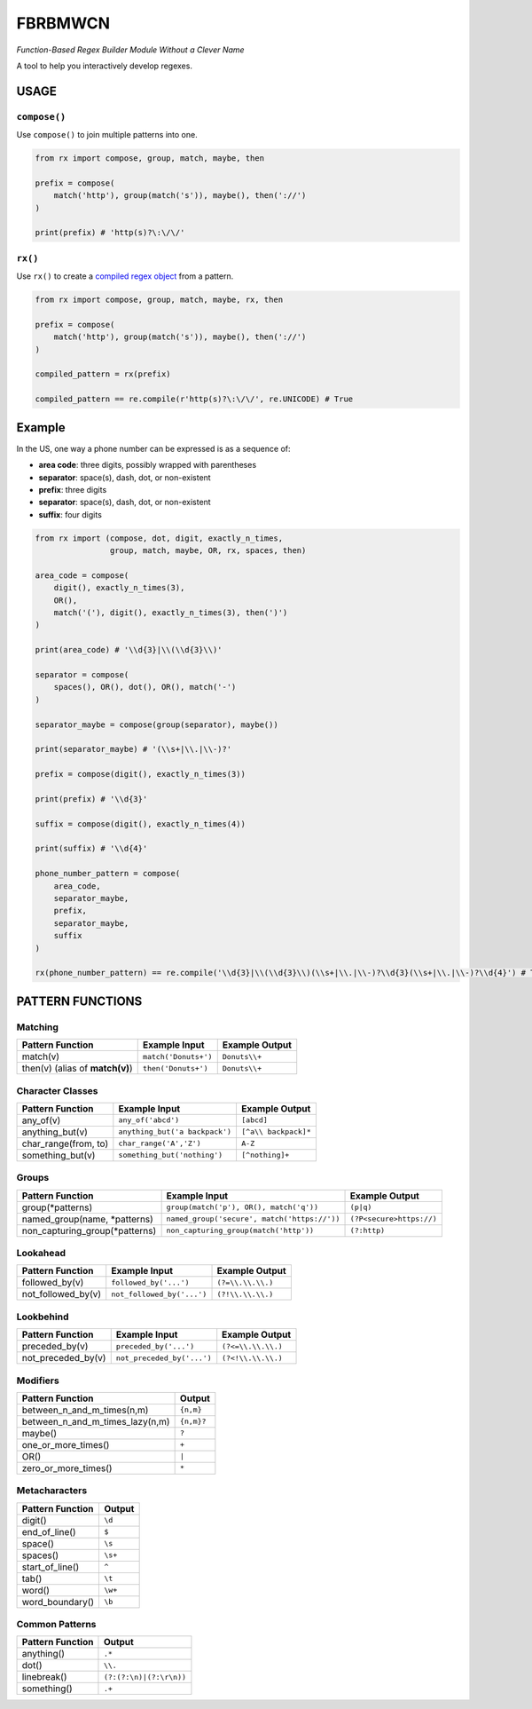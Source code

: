 FBRBMWCN
--------


*Function-Based Regex Builder Module Without a Clever Name*

A tool to help you interactively develop regexes.


USAGE
=====

``compose()``
~~~~~~~~~~~~~


Use ``compose()`` to join multiple patterns into one.


.. code-block:: python

    from rx import compose, group, match, maybe, then

    prefix = compose( 
        match('http'), group(match('s')), maybe(), then('://') 
    )
    
    print(prefix) # 'http(s)?\:\/\/'


``rx()``
~~~~~~~~


Use ``rx()`` to create a `compiled regex object <https://docs.python.org/3/library/re.html#re-objects>`_ from a pattern.


.. code-block:: python

    from rx import compose, group, match, maybe, rx, then 

    prefix = compose( 
        match('http'), group(match('s')), maybe(), then('://') 
    )
    
    compiled_pattern = rx(prefix) 

    compiled_pattern == re.compile(r'http(s)?\:\/\/', re.UNICODE) # True


Example
=======

In the US, one way a phone number can be expressed is as a sequence of:


- **area code**: three digits, possibly wrapped with parentheses
- **separator**: space(s), dash, dot, or non-existent
- **prefix**: three digits
- **separator**: space(s), dash, dot, or non-existent
- **suffix**: four digits


.. code-block:: python
    
    from rx import (compose, dot, digit, exactly_n_times, 
                    group, match, maybe, OR, rx, spaces, then)

    area_code = compose(
        digit(), exactly_n_times(3),
        OR(),
        match('('), digit(), exactly_n_times(3), then(')')
    )

    print(area_code) # '\\d{3}|\\(\\d{3}\\)'

    separator = compose(
        spaces(), OR(), dot(), OR(), match('-')
    )

    separator_maybe = compose(group(separator), maybe())

    print(separator_maybe) # '(\\s+|\\.|\\-)?'

    prefix = compose(digit(), exactly_n_times(3))

    print(prefix) # '\\d{3}'

    suffix = compose(digit(), exactly_n_times(4))

    print(suffix) # '\\d{4}'

    phone_number_pattern = compose(
        area_code,
        separator_maybe,
        prefix,
        separator_maybe,
        suffix
    )

    rx(phone_number_pattern) == re.compile('\\d{3}|\\(\\d{3}\\)(\\s+|\\.|\\-)?\\d{3}(\\s+|\\.|\\-)?\\d{4}') # True

PATTERN FUNCTIONS
=================

Matching
~~~~~~~~

+----------------------------------------+----------------------------------------------+--------------------------+
| Pattern Function                       | Example Input                                | Example Output           |
+========================================+==============================================+==========================+
| match(v)                               | ``match('Donuts+')``                         | ``Donuts\\+``            |
+----------------------------------------+----------------------------------------------+--------------------------+
| then(v) (alias of **match(v)**)        | ``then('Donuts+')``                          | ``Donuts\\+``            |
+----------------------------------------+----------------------------------------------+--------------------------+

Character Classes
~~~~~~~~~~~~~~~~~

+------------------------------------+----------------------------------------------+--------------------------+
| Pattern Function                   | Example Input                                | Example Output           |
+====================================+==============================================+==========================+
| any_of(v)                          | ``any_of('abcd')``                           | ``[abcd]``               |
+------------------------------------+----------------------------------------------+--------------------------+
| anything_but(v)                    | ``anything_but('a backpack')``               | ``[^a\\ backpack]*``     |
+------------------------------------+----------------------------------------------+--------------------------+
| char_range(from, to)               | ``char_range('A','Z')``                      | ``A-Z``                  |
+------------------------------------+----------------------------------------------+--------------------------+
| something_but(v)                   | ``something_but('nothing')``                 | ``[^nothing]+``          |
+------------------------------------+----------------------------------------------+--------------------------+


Groups
~~~~~~

+----------------------------------------+----------------------------------------------+--------------------------+
| Pattern Function                       | Example Input                                | Example Output           |
+========================================+==============================================+==========================+
| group(\*patterns)                      | ``group(match('p'), OR(), match('q'))``      | ``(p|q)``                |
+----------------------------------------+----------------------------------------------+--------------------------+
| named_group(name, \*patterns)          | ``named_group('secure', match('https://'))`` | ``(?P<secure>https://)`` |
+----------------------------------------+----------------------------------------------+--------------------------+
| non_capturing_group(\*patterns)        | ``non_capturing_group(match('http'))``       | ``(?:http)``             |
+----------------------------------------+----------------------------------------------+--------------------------+

Lookahead
~~~~~~~~~

+------------------------------------+----------------------------------------------+--------------------------+
| Pattern Function                   | Example Input                                | Example Output           |
+====================================+==============================================+==========================+
| followed_by(v)                     | ``followed_by('...')``                       | ``(?=\\.\\.\\.)``        |
+------------------------------------+----------------------------------------------+--------------------------+
| not_followed_by(v)                 | ``not_followed_by('...')``                   | ``(?!\\.\\.\\.)``        |
+------------------------------------+----------------------------------------------+--------------------------+


Lookbehind
~~~~~~~~~~

+------------------------------------+----------------------------------------------+--------------------------+
| Pattern Function                   | Example Input                                | Example Output           |
+====================================+==============================================+==========================+
| preceded_by(v)                     | ``preceded_by('...')``                       | ``(?<=\\.\\.\\.)``       |
+------------------------------------+----------------------------------------------+--------------------------+
| not_preceded_by(v)                 | ``not_preceded_by('...')``                   | ``(?<!\\.\\.\\.)``       |
+------------------------------------+----------------------------------------------+--------------------------+

Modifiers
~~~~~~~~~    

+------------------------------------+--------------------------+
| Pattern Function                   | Output                   |
+====================================+==========================+
| between_n_and_m_times(n,m)         | ``{n,m}``                |
+------------------------------------+--------------------------+
| between_n_and_m_times_lazy(n,m)    | ``{n,m}?``               |
+------------------------------------+--------------------------+
| maybe()                            | ``?``                    |
+------------------------------------+--------------------------+
| one_or_more_times()                | ``+``                    |
+------------------------------------+--------------------------+
| OR()                               | ``|``                    |
+------------------------------------+--------------------------+
| zero_or_more_times()               | ``*``                    |
+------------------------------------+--------------------------+


Metacharacters
~~~~~~~~~~~~~~

+------------------------------------+--------------------------+
| Pattern Function                   | Output                   |
+====================================+==========================+
| digit()                            | ``\d``                   |
+------------------------------------+--------------------------+
| end_of_line()                      | ``$``                    |
+------------------------------------+--------------------------+
| space()                            | ``\s``                   |
+------------------------------------+--------------------------+
| spaces()                           | ``\s+``                  |
+------------------------------------+--------------------------+
| start_of_line()                    | ``^``                    |
+------------------------------------+--------------------------+
| tab()                              | ``\t``                   |
+------------------------------------+--------------------------+
| word()                             | ``\w+``                  |
+------------------------------------+--------------------------+
| word_boundary()                    | ``\b``                   |
+------------------------------------+--------------------------+

Common Patterns
~~~~~~~~~~~~~~~

+------------------------------------+--------------------------+
| Pattern Function                   | Output                   |
+====================================+==========================+
| anything()                         | ``.*``                   |
+------------------------------------+--------------------------+
| dot()                              | ``\\.``                  |
+------------------------------------+--------------------------+
| linebreak()                        | ``(?:(?:\n)|(?:\r\n))``  |
+------------------------------------+--------------------------+
| something()                        | ``.+``                   |
+------------------------------------+--------------------------+
